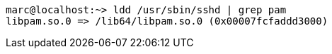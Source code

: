----
marc@localhost:~> ldd /usr/sbin/sshd | grep pam
libpam.so.0 => /lib64/libpam.so.0 (0x00007fcfaddd3000)
----
